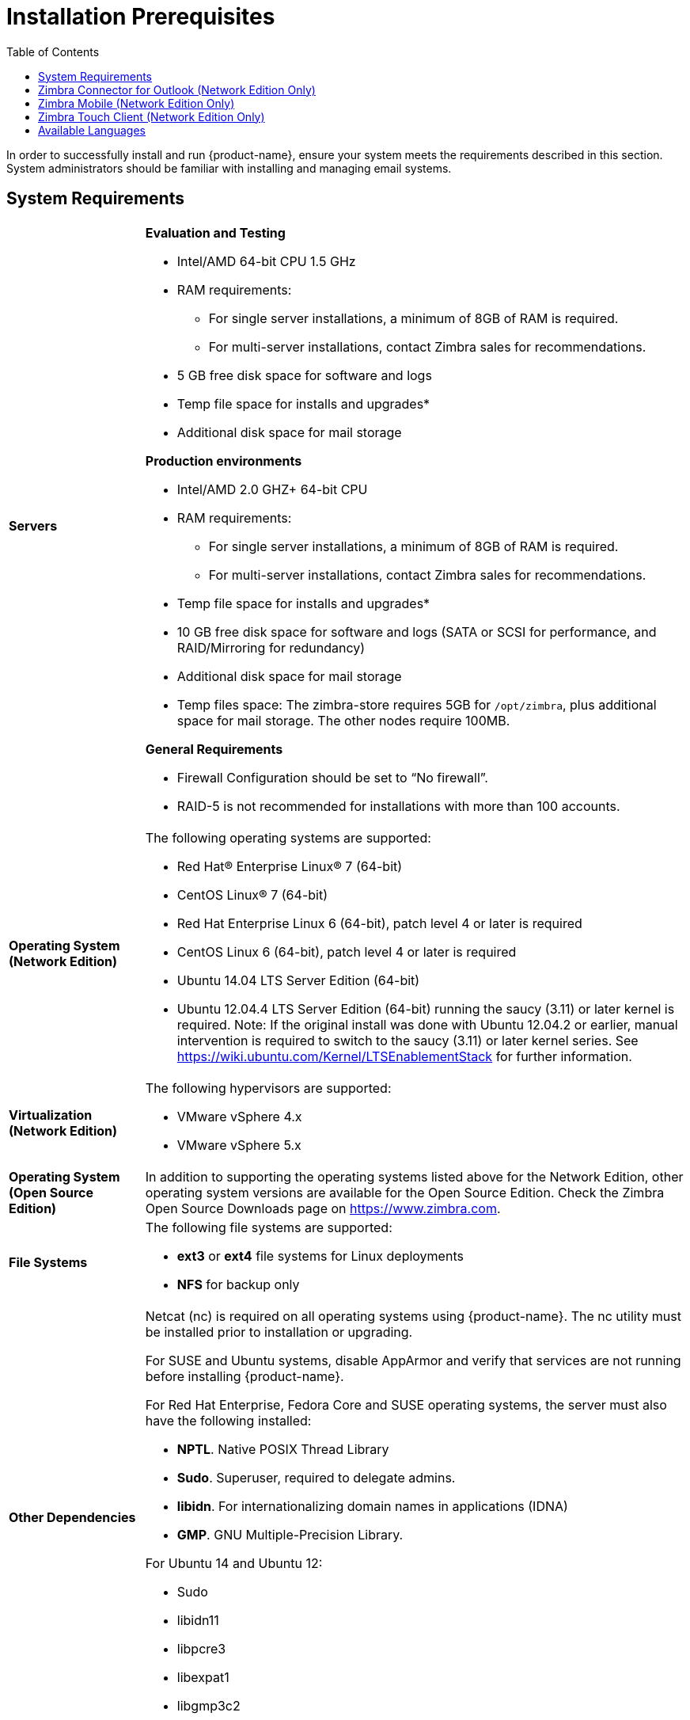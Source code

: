 [[Installation_Prerequisites]]
= Installation Prerequisites
:toc:

In order to successfully install and run {product-name}, ensure
your system meets the requirements described in this section. System
administrators should be familiar with installing and managing email
systems.

[[System_Requirements]]
== System Requirements

[cols="20,80a",grid="rows"]
|===
|*Servers*
|*Evaluation and Testing*

* Intel/AMD 64-bit CPU 1.5 GHz
* RAM requirements:
** For single server installations, a minimum of 8GB of RAM is required.
** For multi-server installations, contact Zimbra sales for recommendations.
* 5 GB free disk space for software and logs
* Temp file space for installs and upgrades*
* Additional disk space for mail storage

*Production environments*

* Intel/AMD 2.0 GHZ+ 64-bit CPU
* RAM requirements:
** For single server installations, a minimum of 8GB of RAM is required.
** For multi-server installations, contact Zimbra sales for recommendations.
* Temp file space for installs and upgrades*
* 10 GB free disk space for software and logs (SATA or SCSI for
performance, and RAID/Mirroring for redundancy)
* Additional disk space for mail storage
* Temp files space: The zimbra-store requires 5GB for `/opt/zimbra`, plus
additional space for mail storage. The other nodes require 100MB.

*General Requirements*

* Firewall Configuration should be set to “No firewall”.
* RAID-5 is not recommended for installations with more than 100 accounts.

|*Operating System (Network Edition)*
|The following operating systems are supported:

* Red Hat® Enterprise Linux® 7 (64-bit)
* CentOS Linux® 7 (64-bit)
* Red Hat Enterprise Linux 6 (64-bit), patch level 4 or later is required
* CentOS Linux 6 (64-bit), patch level 4 or later is required
* Ubuntu 14.04 LTS Server Edition (64-bit)
* Ubuntu 12.04.4 LTS Server Edition (64-bit) running the saucy (3.11) or
later kernel is required. Note: If the original install was done with
Ubuntu 12.04.2 or earlier, manual intervention is required to switch to
the saucy (3.11) or later kernel series.
See https://wiki.ubuntu.com/Kernel/LTSEnablementStack for further information.

|*Virtualization (Network Edition)*
|The following hypervisors are supported:

* VMware vSphere 4.x
* VMware vSphere 5.x

|*Operating System (Open Source Edition)*
|In addition to supporting the operating systems listed above for the
Network Edition, other operating system versions are available for the
Open Source Edition. Check the Zimbra Open Source Downloads page on
https://www.zimbra.com.

|*File Systems*
|The following file systems are supported:

* **ext3** or **ext4** file systems for Linux deployments
* **NFS** for backup only

|*Other Dependencies*
|Netcat (nc) is required on all operating systems using {product-name}.
The nc utility must be installed prior to installation or upgrading.

For SUSE and Ubuntu systems, disable AppArmor and verify that services
are not running before installing {product-name}.

For Red Hat Enterprise, Fedora Core and SUSE operating systems, the
server must also have the following installed:

* **NPTL**. Native POSIX Thread Library
* **Sudo**. Superuser, required to delegate admins.
* **libidn**. For internationalizing domain names in applications (IDNA)
* **GMP**. GNU Multiple-Precision Library.

For Ubuntu 14 and Ubuntu 12:

* Sudo
* libidn11
* libpcre3
* libexpat1
* libgmp3c2

|*Miscellaneous*
|* SSH client software to transfer and install the {product-name} software.
* Valid DNS configured with an A record and MX record.
* Servers should be configured to run Network Time Protocol (NTP) on a scheduled basis.

|*Administrator Computers +
 +
Note: Other configurations may work.*
|The following operating system/browser combinations are supported:

Windows XP with required updates, Vista, Windows 7, or Windows 8 with
one of the following:

* Internet Explorer 8.0 and higher
** IE8.x for XP
** IE9.x and higher for Vista/Windows 7
** IE10 and higher for Windows 8
* The latest stable release of:
** Firefox
** Safari
** Google Chrome

Mac OS X 10.5, 10.6, 10.7, or 10.8 with one of the following:

* The latest stable release of:
** Firefox
** Safari
** Google Chrome

Linux (Red Hat, Ubuntu, Fedora, or SUSE) with one of the following:

* The latest stable release of:
** Firefox
** Google Chrome

|*Administrator Console Monitor*
|Display minimum resolution 1024 x 768

|*End User Computers using Zimbra Web Client* +
 +
Note: Other configurations may work.
|*For Zimbra Web Client - Advanced & Standard version*

Minimum

* Intel/AMD/Power PC CPU 750MHz
* 256MB RAM

Recommended

* Intel/AMD/Power PC CPU 1.5GHz
* 512MB RAM

The following operating system/browser combinations are supported:

Windows XP with required updates, Vista, Windows 7, or Windows 8 with
one of the following:

* Internet Explorer 8.0 and higher
** IE8.x for XP
** IE9.x and higher for Vista/Windows 7
** IE10 and higher for Windows 8
* The latest stable release of:
** Firefox
** Safari
** Google Chrome

Mac OS X 10.5, 10.6, 10.7, or 10.8 with one of the following:

* The latest stable release of:
** Firefox
** Safari
** Google Chrome

Linux (Red Hat, Ubuntu, Fedora, or SUSE) with one of the following:

* The latest stable release of:
** Firefox
** Google Chrome

|*End User Computers Using Other Clients*
|Minimum

* Intel/AMD/Power PC CPU 750MHz
* 256MB RAM

Recommended

* Intel/AMD/Power PC CPU 1.5GHz
* 512MB RAM

Operating system POP/IMAP combinations

* Windows XP SP 3, Vista SP 2, Windows 7 with Outlook Express 6, Outlook
2003, (MAPI), Thunderbird
* Fedora Core 4 or later with Thunderbird
* Mac OS X 10.4 or later with Apple Mail

*Accessibility and Screen Readers* Zimbra recommends that customers
requiring use of screen readers for accessibility leverage the use of
the Standard Zimbra Web Client (HTML). Zimbra continues to invest in
improving the accessibility of this interface.

|*Exchange Web Services*
|EWS Clients

* Outlook 2011 (MAC only)
* Apple Desktop Clients (OS X, 10.8+)

EWS Interoperability

* Exchange 2007+

|*Monitor*
|Display minimum resolution: 1024 x 768

|*Internet Connection Speed*
|128 kbps or higher
|===

[[Zimbra_Connector_for_Outlook]]
== Zimbra Connector for Outlook (Network Edition Only)

[width="100%",cols="20%,80%",]
|=======================================================================
|*Operating System* a|
* Windows 10
* Windows 8
* Windows 7
* Vista

|*Microsoft Outlook* a|
* Outlook 2013: 32-bit and 64-bit editions of Microsoft Outlook are
supported.
* Outlook 2010: 32-bit and 64-bit editions of Microsoft Outlook are
supported.
* Outlook 2007: Client computers must have Microsoft Office Outlook 2007
SP3 or later installed.

|=======================================================================

[[Zimbra_Mobile]]
== Zimbra Mobile (Network Edition Only)

'''

Zimbra Mobile (MobileSync) provides mobile data access to email,
calendar, and contacts for users of selected mobile operating systems,
including:

*Smartphone Operating Systems*:

* iOS6, iOS7, iOS8, iOS9
* Android 2.3 and above
* Windows Mobile 6.0 and above
* Microsoft Outlook using the Exchange ActiveSync (EAS)

*Non-Smartphone Operating Systems*:

* Various device/operating system combinations with mobile WAP browser.

[[Zimbra_Touch_Client]]
== Zimbra Touch Client (Network Edition Only)

'''

Supported devices for the Zimbra Touch Client include:

* iOS6+: iPad®, iPad mini®, iPhone®, iPod touch®
* Android 4.0+: Nexus 7, Nexus 10, Samsung Galaxy Tab,
  Samsung Galaxy S® III, Samsung Galaxy S® 4, Galaxy Nexus

[[Available_Languages]]
== Available Languages

*End User Translations*

[cols="15,15,70",]
|=======================================================================
|*Component* |*Category* |*Languages*

|Zimbra Web Client |Application/UI |Arabic, Basque (EU), Chinese
(Simplified PRC and Traditional HK), Danish, Dutch, English (AU, UK,
US), French, French Canadian, German, Hindi, Hungarian, Italian,
Japanese, Korean, Malay, Polish, Portuguese (Brazil), Portuguese
(Portugal), Romanian, Russian, Spanish, Swedish, Thai, Turkish,
Ukrainian

|Zimbra Web Client - Online Help (HTML) |Feature Documentation |Dutch,
English, Spanish, French, Italian, Japanese, German, Portuguese
(Brazil), Chinese (Simplified PRC and Traditional HK), Russian

|Zimbra Web Client - End User Guide (PDF) |Feature Documentation
|English

|Zimbra Connector for Microsoft Outlook |Installer + Application/UI
|Arabic, Basque (EU), Chinese (Simplified PRC and Traditional HK),
Danish, Dutch, English (AU, UK, US), French, French Canadian, German,
Hindi, Hungarian, Italian, Japanese, Korean, Malay, Polish, Portuguese
(Brazil), Portuguese (Portugal), Romanian, Russian, Spanish, Swedish,
Thai, Turkish, Ukrainian

|Zimbra Connector for Microsoft Outlook - End User Guide (PDF) |Feature
Documentation |English

|Zimbra Admin Console |Application |Arabic, Basque (EU), Chinese
(Simplified PRC and Traditional HK), Danish, Dutch, English (AU, UK,
US), French, French Canadian, German, Hindi, Hungarian, Italian,
Japanese, Korean, Malay, Polish, Portuguese (Brazil), Portuguese
(Portugal), Romanian, Russian, Spanish, Swedish, Turkish, Ukrainian

|Zimbra Admin Console Online Help (HTML) |Feature Documentation |English

|"Documentation" Install + Upgrade / Admin Manual / Migration / Import /
Release Notes / System Requirements |Guides |English

|Zimbra Connector for Microsoft Outlook - Admin Guide (PDF) |
Install + Configuration Guide |English
|=======================================================================

Note: To find SSH client software, go to Download.com at
http://www.download.com/ and search for SSH. The list displays software
that can be purchased or downloaded for free. An example of a free SSH
client software is PuTTY, a software implementation of SSH for Win32 and
Unix platforms. To download a copy go to http://putty.nl/[http://putty.nl]
